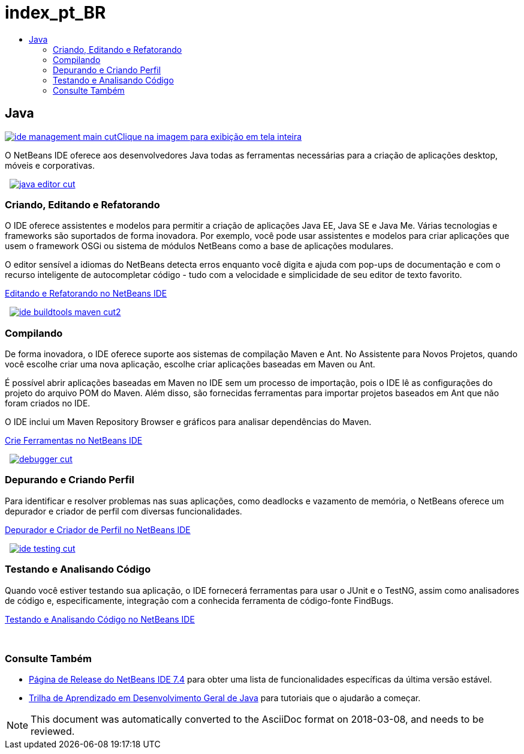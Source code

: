 // 
//     Licensed to the Apache Software Foundation (ASF) under one
//     or more contributor license agreements.  See the NOTICE file
//     distributed with this work for additional information
//     regarding copyright ownership.  The ASF licenses this file
//     to you under the Apache License, Version 2.0 (the
//     "License"); you may not use this file except in compliance
//     with the License.  You may obtain a copy of the License at
// 
//       http://www.apache.org/licenses/LICENSE-2.0
// 
//     Unless required by applicable law or agreed to in writing,
//     software distributed under the License is distributed on an
//     "AS IS" BASIS, WITHOUT WARRANTIES OR CONDITIONS OF ANY
//     KIND, either express or implied.  See the License for the
//     specific language governing permissions and limitations
//     under the License.
//

= index_pt_BR
:jbake-type: page
:jbake-tags: oldsite, needsreview
:jbake-status: published
:keywords: Apache NetBeans  index_pt_BR
:description: Apache NetBeans  index_pt_BR
:toc: left
:toc-title:

 

== Java

link:../../images_www/v7/3/features/ide-management-main-full.png[image:ide-management-main-cut.png[][font-11]#Clique na imagem para exibição em tela inteira#]

O NetBeans IDE oferece aos desenvolvedores Java todas as ferramentas necessárias para a criação de aplicações desktop, móveis e corporativas.

    [overview-left]#link:../../images_www/v7/3/features/java-editor-full.png[image:java-editor-cut.png[]]#

=== Criando, Editando e Refatorando

O IDE oferece assistentes e modelos para permitir a criação de aplicações Java EE, Java SE e Java Me. Várias tecnologias e frameworks são suportados de forma inovadora. Por exemplo, você pode usar assistentes e modelos para criar aplicações que usem o framework OSGi ou sistema de módulos NetBeans como a base de aplicações modulares.

O editor sensível a idiomas do NetBeans detecta erros enquanto você digita e ajuda com pop-ups de documentação e com o recurso inteligente de autocompletar código - tudo com a velocidade e simplicidade de seu editor de texto favorito.

link:editor.html[Editando e Refatorando no NetBeans IDE]

     [overview-right]#link:../../images_www/v7/3/features/ide-buildtools-maven-full.png[image:ide-buildtools-maven-cut2.png[]]#

=== Compilando

De forma inovadora, o IDE oferece suporte aos sistemas de compilação Maven e Ant. No Assistente para Novos Projetos, quando você escolhe criar uma nova aplicação, escolhe criar aplicações baseadas em Maven ou Ant.

É possível abrir aplicações baseadas em Maven no IDE sem um processo de importação, pois o IDE lê as configurações do projeto do arquivo POM do Maven. Além disso, são fornecidas ferramentas para importar projetos baseados em Ant que não foram criados no IDE.

O IDE inclui um Maven Repository Browser e gráficos para analisar dependências do Maven.

link:build-tools.html[Crie Ferramentas no NetBeans IDE]

     [overview-left]#link:../../images_www/v7/3/features/debugger.png[image:debugger-cut.png[]]#

=== Depurando e Criando Perfil

Para identificar e resolver problemas nas suas aplicações, como deadlocks e vazamento de memória, o NetBeans oferece um depurador e criador de perfil com diversas funcionalidades.

link:debugger.html[Depurador e Criador de Perfil no NetBeans IDE]

     [overview-right]#link:../../images_www/v7/3/features/ide-testing-full.png[image:ide-testing-cut.png[]]#

=== Testando e Analisando Código

Quando você estiver testando sua aplicação, o IDE fornecerá ferramentas para usar o JUnit e o TestNG, assim como analisadores de código e, especificamente, integração com a conhecida ferramenta de código-fonte FindBugs.

link:testing.html[Testando e Analisando Código no NetBeans IDE]

 

=== Consulte Também

* link:/community/releases/74/index.html[Página de Release do NetBeans IDE 7.4] para obter uma lista de funcionalidades específicas da última versão estável.
* link:../../kb/trails/java-se.html[Trilha de Aprendizado em Desenvolvimento Geral de Java] para tutoriais que o ajudarão a começar.

NOTE: This document was automatically converted to the AsciiDoc format on 2018-03-08, and needs to be reviewed.
